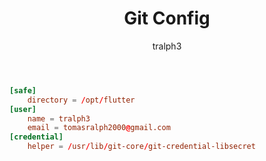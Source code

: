 #+TITLE: Git Config
#+AUTHOR: tralph3
#+PROPERTY: header-args :noweb yes :tangle ~/.config/git/config :mkdirp yes

#+begin_src conf
  [safe]
      directory = /opt/flutter
  [user]
      name = tralph3
      email = tomasralph2000@gmail.com
  [credential]
      helper = /usr/lib/git-core/git-credential-libsecret
#+end_src
